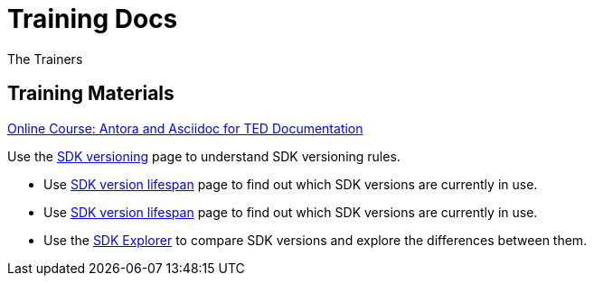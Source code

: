 :doctitle: Training Docs
:doccode: training-v2.0.0-001
:author: The Trainers
:authoremail: trainers@training.com
:docdate: March 2024

== Training Materials

xref:attachment$course/index.html[Online Course: Antora and Asciidoc for TED Documentation]



Use the xref:eforms:ROOT:versioning.adoc[SDK versioning] page to understand SDK versioning rules.

* Use xref:eforms-common:active-versions:index.adoc[SDK version lifespan] page to find out which SDK versions are currently in use.
* Use xref:eforms:ROOT:active-versions:index.adoc[SDK version lifespan] page to find out which SDK versions are currently in use.
* Use the link:https://docs.ted.europa.eu/eforms-sdk-explorer[SDK Explorer] to compare SDK versions and explore the differences between them.

